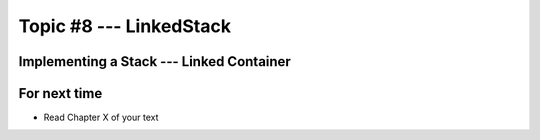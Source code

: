 ************************
Topic #8 --- LinkedStack
************************


Implementing a Stack --- Linked Container
=========================================


For next time
=============

* Read Chapter X of your text
